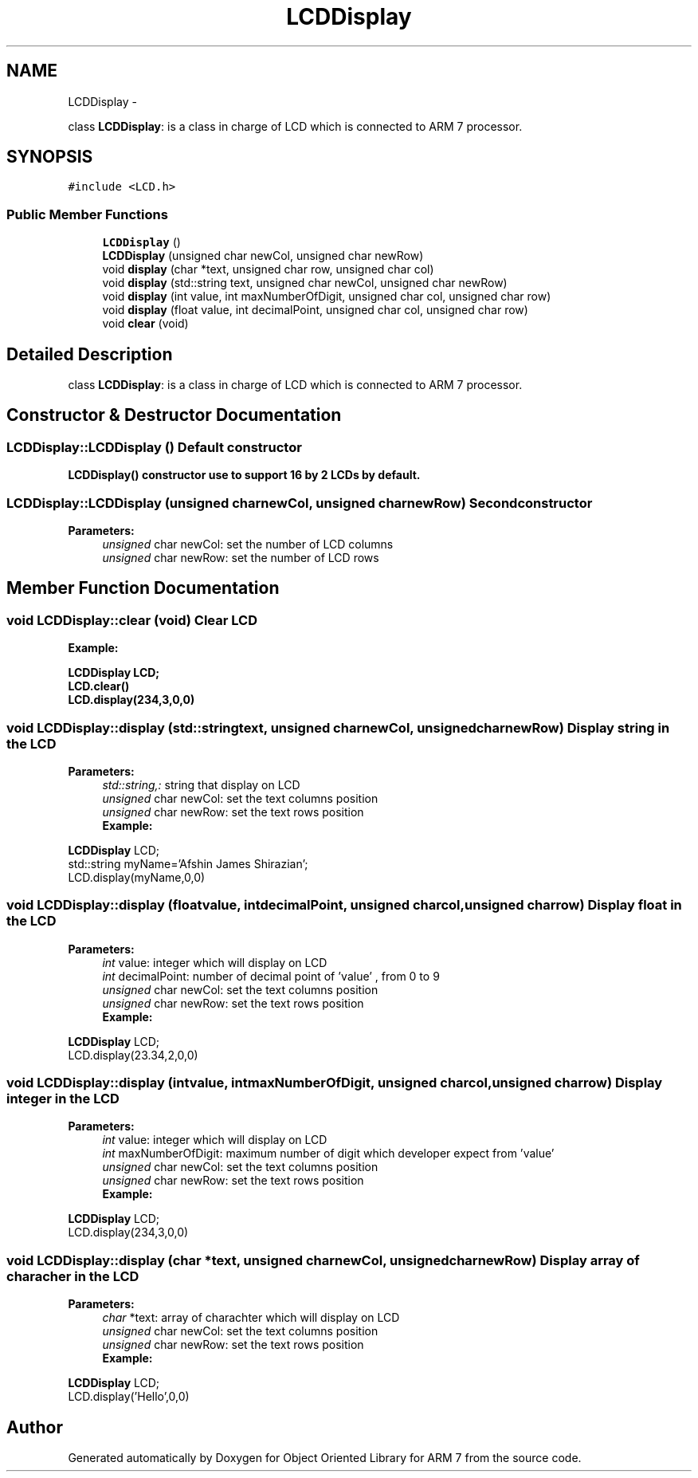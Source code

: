 .TH "LCDDisplay" 3 "Tue Jun 14 2011" "Object Oriented Library for ARM 7" \" -*- nroff -*-
.ad l
.nh
.SH NAME
LCDDisplay \- 
.PP
class \fBLCDDisplay\fP: is a class in charge of LCD which is connected to ARM 7 processor.  

.SH SYNOPSIS
.br
.PP
.PP
\fC#include <LCD.h>\fP
.SS "Public Member Functions"

.in +1c
.ti -1c
.RI "\fBLCDDisplay\fP ()"
.br
.ti -1c
.RI "\fBLCDDisplay\fP (unsigned char newCol, unsigned char newRow)"
.br
.ti -1c
.RI "void \fBdisplay\fP (char *text, unsigned char row, unsigned char col)"
.br
.ti -1c
.RI "void \fBdisplay\fP (std::string text, unsigned char newCol, unsigned char newRow)"
.br
.ti -1c
.RI "void \fBdisplay\fP (int value, int maxNumberOfDigit, unsigned char col, unsigned char row)"
.br
.ti -1c
.RI "void \fBdisplay\fP (float value, int decimalPoint, unsigned char col, unsigned char row)"
.br
.ti -1c
.RI "void \fBclear\fP (void)"
.br
.in -1c
.SH "Detailed Description"
.PP 
class \fBLCDDisplay\fP: is a class in charge of LCD which is connected to ARM 7 processor. 
.SH "Constructor & Destructor Documentation"
.PP 
.SS "LCDDisplay::LCDDisplay ()"Default constructor
.br
 \fB\fBLCDDisplay()\fP constructor use to support 16 by 2 LCDs by default.\fP 
.SS "LCDDisplay::LCDDisplay (unsigned charnewCol, unsigned charnewRow)"Second constructor
.br
 
.PP
\fBParameters:\fP
.RS 4
\fIunsigned\fP char newCol: set the number of LCD columns 
.br
\fIunsigned\fP char newRow: set the number of LCD rows 
.RE
.PP

.SH "Member Function Documentation"
.PP 
.SS "void LCDDisplay::clear (void)"Clear LCD
.br
 \fB
.br
Example:
.br
\fB
.br
\fP\fP
.PP
\fB\fB \fBLCDDisplay\fP LCD; 
.br
 LCD.clear() 
.br
 LCD.display(234,3,0,0) 
.br
 \fP\fP
.SS "void LCDDisplay::display (std::stringtext, unsigned charnewCol, unsigned charnewRow)"Display string in the LCD
.br
 
.PP
\fBParameters:\fP
.RS 4
\fIstd::string,:\fP string that display on LCD 
.br
\fIunsigned\fP char newCol: set the text columns position 
.br
\fIunsigned\fP char newRow: set the text rows position \fB
.br
Example:
.br
\fB
.br
\fP\fP
.RE
.PP
\fBLCDDisplay\fP LCD; 
.br
 std::string myName='Afshin James Shirazian'; 
.br
 LCD.display(myName,0,0) 
.br
 
.SS "void LCDDisplay::display (floatvalue, intdecimalPoint, unsigned charcol, unsigned charrow)"Display float in the LCD
.br
 
.PP
\fBParameters:\fP
.RS 4
\fIint\fP value: integer which will display on LCD 
.br
\fIint\fP decimalPoint: number of decimal point of 'value' , from 0 to 9 
.br
\fIunsigned\fP char newCol: set the text columns position 
.br
\fIunsigned\fP char newRow: set the text rows position \fB
.br
Example:
.br
\fB
.br
\fP\fP
.RE
.PP
\fBLCDDisplay\fP LCD; 
.br
 LCD.display(23.34,2,0,0) 
.br
 
.SS "void LCDDisplay::display (intvalue, intmaxNumberOfDigit, unsigned charcol, unsigned charrow)"Display integer in the LCD
.br
 
.PP
\fBParameters:\fP
.RS 4
\fIint\fP value: integer which will display on LCD 
.br
\fIint\fP maxNumberOfDigit: maximum number of digit which developer expect from 'value' 
.br
\fIunsigned\fP char newCol: set the text columns position 
.br
\fIunsigned\fP char newRow: set the text rows position \fB
.br
Example:
.br
\fB
.br
\fP\fP
.RE
.PP
\fBLCDDisplay\fP LCD; 
.br
 LCD.display(234,3,0,0) 
.br
 
.SS "void LCDDisplay::display (char *text, unsigned charnewCol, unsigned charnewRow)"Display array of characher in the LCD
.br
 
.PP
\fBParameters:\fP
.RS 4
\fIchar\fP *text: array of charachter which will display on LCD 
.br
\fIunsigned\fP char newCol: set the text columns position 
.br
\fIunsigned\fP char newRow: set the text rows position \fB
.br
Example:
.br
\fB
.br
\fP\fP
.RE
.PP
\fBLCDDisplay\fP LCD; 
.br
 LCD.display('Hello',0,0) 
.br
 

.SH "Author"
.PP 
Generated automatically by Doxygen for Object Oriented Library for ARM 7 from the source code.
